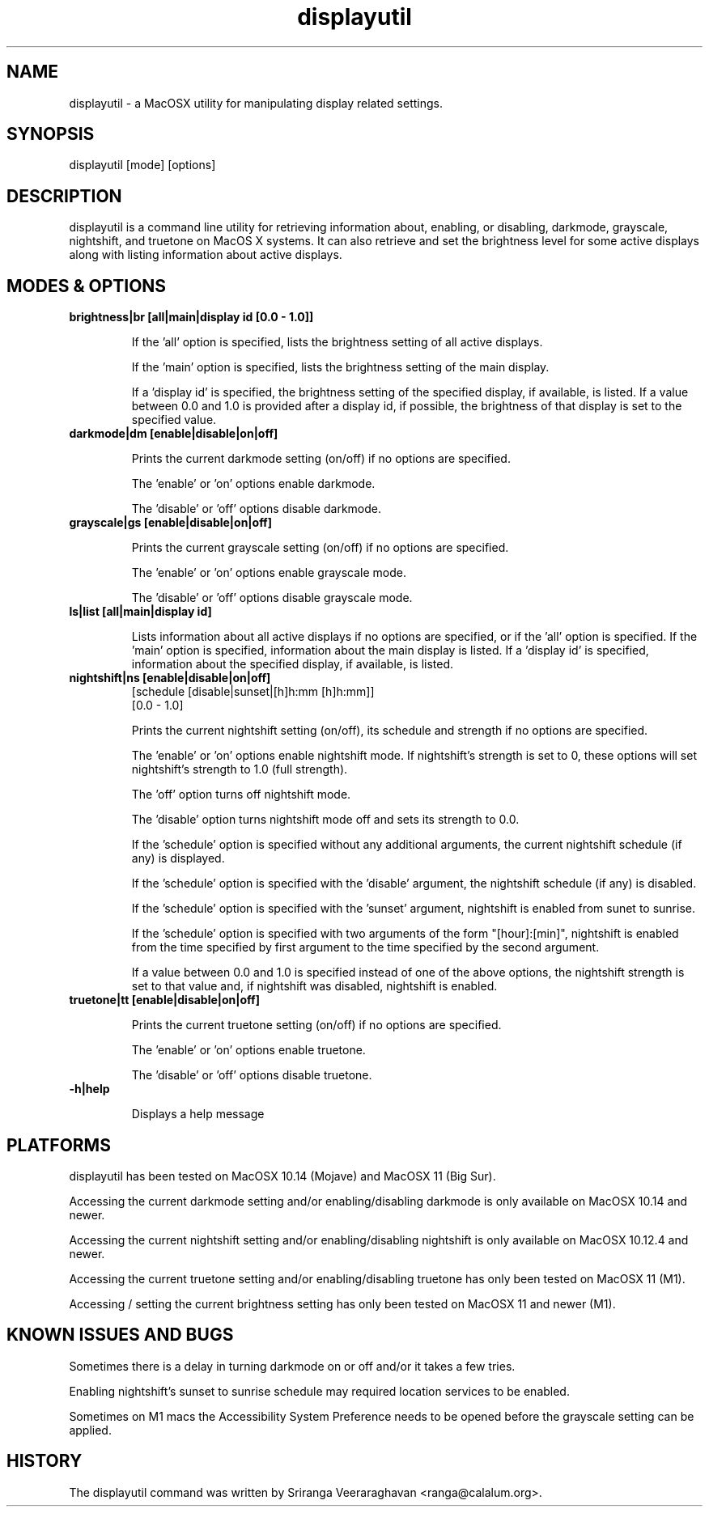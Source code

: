 .TH displayutil 1
.SH NAME
displayutil - a MacOSX utility for manipulating display related settings.
.SH SYNOPSIS
displayutil [mode] [options]
.SH DESCRIPTION
displayutil is a command line utility for retrieving information
about, enabling, or disabling, darkmode, grayscale, nightshift, 
and truetone on MacOS X systems.  It can also retrieve and set 
the brightness level for some active displays along with listing 
information about active displays.
.SH MODES & OPTIONS

.TP
.B brightness|br [all|main|display id [0.0 - 1.0]]

If the 'all' option is specified, lists the brightness setting of all 
active displays.  

If the 'main' option is specified, lists the brightness setting of the
main display.  

If a 'display id' is specified, the brightness setting of the specified
display, if available, is listed. If a value between 0.0 and 1.0 is 
provided after a display id, if possible, the brightness of that display
is set to the specified value.
.TP
.B darkmode|dm [enable|disable|on|off]

Prints the current darkmode setting (on/off) if no options are specified.

The 'enable' or 'on' options enable darkmode.

The 'disable' or 'off' options disable darkmode.
.TP
.B grayscale|gs [enable|disable|on|off]

Prints the current grayscale setting (on/off) if no options are specified.

The 'enable' or 'on' options enable grayscale mode.

The 'disable' or 'off' options disable grayscale mode.
.TP
.B ls|list [all|main|display id]

Lists information about all active displays if no options are specified,
or if the 'all' option is specified. If the 'main' option is specified, 
information about the main display is listed.  If a 'display id' is 
specified, information about the specified display, if available, is
listed.
.TP
.B nightshift|ns [enable|disable|on|off]
       [schedule [disable|sunset|[h]h:mm [h]h:mm]]
       [0.0 - 1.0]
                 
Prints the current nightshift setting (on/off), its schedule and strength if
no options are specified.

The 'enable' or 'on' options enable nightshift mode.  If nightshift's
strength is set to 0, these options will set nightshift's strength to 1.0
(full strength).

The 'off' option turns off nightshift mode.

The 'disable' option turns nightshift mode off and sets its strength to 0.0.

If the 'schedule' option is specified without any additional arguments, the
current nightshift schedule (if any) is displayed.

If the 'schedule' option is specified with the 'disable' argument, the 
nightshift schedule (if any) is disabled.

If the 'schedule' option is specified with the 'sunset' argument, nightshift
is enabled from sunet to sunrise.

If the 'schedule' option is specified with two arguments of the form 
"[hour]:[min]", nightshift is enabled from the time specified by first argument
to the time specified by the second argument.  

If a value between 0.0 and 1.0 is specified instead of one of the above
options, the nightshift strength is set to that value and, if nightshift was
disabled, nightshift is enabled.
.TP
.B truetone|tt [enable|disable|on|off]

Prints the current truetone setting (on/off) if no options are specified.

The 'enable' or 'on' options enable truetone.

The 'disable' or 'off' options disable truetone.
.TP
.B \-h|help

Displays a help message
.SH PLATFORMS
displayutil has been tested on MacOSX 10.14 (Mojave) and MacOSX 11 (Big Sur).

Accessing the current darkmode setting and/or enabling/disabling
darkmode is only available on MacOSX 10.14 and newer.

Accessing the current nightshift setting and/or enabling/disabling
nightshift is only available on MacOSX 10.12.4 and newer.

Accessing the current truetone setting and/or enabling/disabling
truetone has only been tested on MacOSX 11 (M1).

Accessing / setting the current brightness setting has only been 
tested on MacOSX 11 and newer (M1).
.SH KNOWN ISSUES AND BUGS
Sometimes there is a delay in turning darkmode on or off and/or it takes 
a few tries.

Enabling nightshift's sunset to sunrise schedule may required location 
services to be enabled.

Sometimes on M1 macs the Accessibility System Preference needs to be opened
before the grayscale setting can be applied.
.SH HISTORY
The displayutil command was written by Sriranga Veeraraghavan <ranga@calalum.org>.
